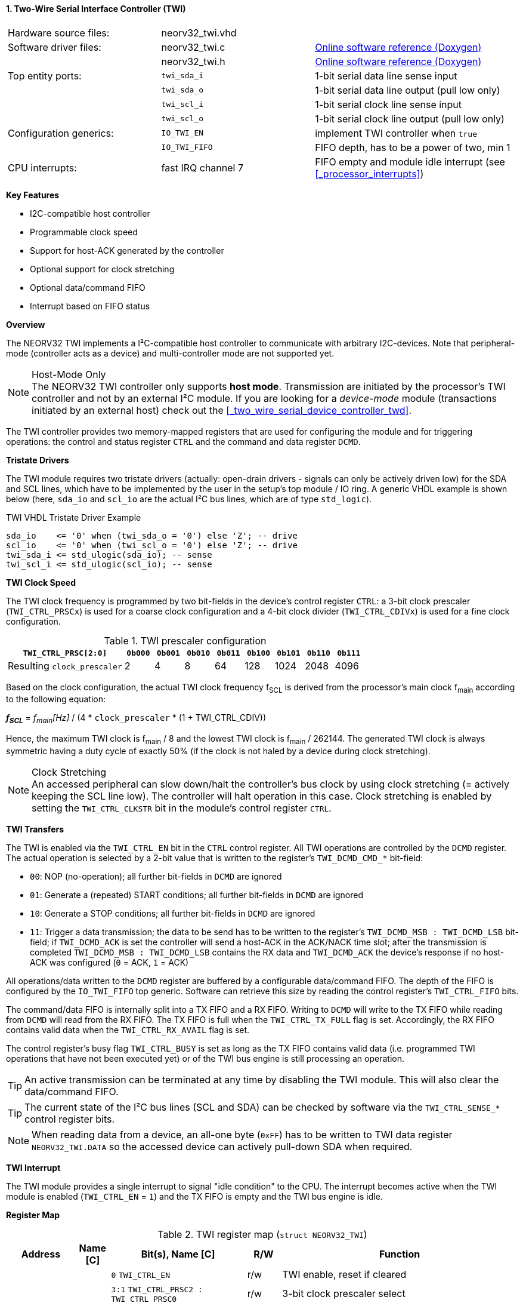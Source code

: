 <<<
:sectnums:
==== Two-Wire Serial Interface Controller (TWI)

[cols="<3,<3,<4"]
[grid="none"]
|=======================
| Hardware source files:  | neorv32_twi.vhd    |
| Software driver files:  | neorv32_twi.c      | link:https://stnolting.github.io/neorv32/sw/neorv32__twi_8c.html[Online software reference (Doxygen)]
|                         | neorv32_twi.h      | link:https://stnolting.github.io/neorv32/sw/neorv32__twi_8h.html[Online software reference (Doxygen)]
| Top entity ports:       | `twi_sda_i`        | 1-bit serial data line sense input
|                         | `twi_sda_o`        | 1-bit serial data line output (pull low only)
|                         | `twi_scl_i`        | 1-bit serial clock line sense input
|                         | `twi_scl_o`        | 1-bit serial clock line output (pull low only)
| Configuration generics: | `IO_TWI_EN`        | implement TWI controller when `true`
|                         | `IO_TWI_FIFO`      | FIFO depth, has to be a power of two, min 1
| CPU interrupts:         | fast IRQ channel 7 | FIFO empty and module idle interrupt (see <<_processor_interrupts>>)
|=======================

**Key Features**

* I2C-compatible host controller
* Programmable clock speed
* Support for host-ACK generated by the controller
* Optional support for clock stretching
* Optional data/command FIFO
* Interrupt based on FIFO status


**Overview**

The NEORV32 TWI implements a I²C-compatible host controller to communicate with arbitrary I2C-devices.
Note that peripheral-mode (controller acts as a device) and multi-controller mode are not supported yet.

.Host-Mode Only
[NOTE]
The NEORV32 TWI controller only supports **host mode**. Transmission are initiated by the processor's TWI controller
and not by an external I²C module. If you are looking for a _device-mode_ module (transactions
initiated by an external host) check out the <<_two_wire_serial_device_controller_twd>>.

The TWI controller provides two memory-mapped registers that are used for configuring the module and
for triggering operations: the control and status register `CTRL` and the command and data register `DCMD`.


**Tristate Drivers**

The TWI module requires two tristate drivers (actually: open-drain drivers - signals can only be actively driven low) for
the SDA and SCL lines, which have to be implemented by the user in the setup's top module / IO ring. A generic VHDL example
is shown below (here, `sda_io` and `scl_io` are the actual I²C bus lines, which are of type `std_logic`).

.TWI VHDL Tristate Driver Example
[source,VHDL]
----
sda_io    <= '0' when (twi_sda_o = '0') else 'Z'; -- drive
scl_io    <= '0' when (twi_scl_o = '0') else 'Z'; -- drive
twi_sda_i <= std_ulogic(sda_io); -- sense
twi_scl_i <= std_ulogic(scl_io); -- sense
----


**TWI Clock Speed**

The TWI clock frequency is programmed by two bit-fields in the device's control register `CTRL`: a 3-bit clock prescaler
(`TWI_CTRL_PRSCx`) is used for a coarse clock configuration and a 4-bit clock divider (`TWI_CTRL_CDIVx`) is used for a fine
clock configuration.

.TWI prescaler configuration
[cols="<4,^1,^1,^1,^1,^1,^1,^1,^1"]
[options="header",grid="rows"]
|=======================
| **`TWI_CTRL_PRSC[2:0]`**    | `0b000` | `0b001` | `0b010` | `0b011` | `0b100` | `0b101` | `0b110` | `0b111`
| Resulting `clock_prescaler` |       2 |       4 |       8 |      64 |     128 |    1024 |    2048 |    4096
|=======================

Based on the clock configuration, the actual TWI clock frequency f~SCL~ is derived
from the processor's main clock f~main~ according to the following equation:

_**f~SCL~**_ = _f~main~[Hz]_ / (4 * `clock_prescaler` * (1 + TWI_CTRL_CDIV))

Hence, the maximum TWI clock is f~main~ / 8 and the lowest TWI clock is f~main~ / 262144. The generated TWI clock is
always symmetric having a duty cycle of exactly 50% (if the clock is not haled by a device during clock stretching).

.Clock Stretching
[NOTE]
An accessed peripheral can slow down/halt the controller's bus clock by using clock stretching (= actively keeping the
SCL line low). The controller will halt operation in this case. Clock stretching is enabled by setting the
`TWI_CTRL_CLKSTR` bit in the module's control register `CTRL`.


**TWI Transfers**

The TWI is enabled via the `TWI_CTRL_EN` bit in the `CTRL` control register. All TWI operations are controlled by
the `DCMD` register. The actual operation is selected by a 2-bit value that is written to the register's `TWI_DCMD_CMD_*`
bit-field:

* `00`: NOP (no-operation); all further bit-fields in `DCMD` are ignored
* `01`: Generate a (repeated) START conditions; all further bit-fields in `DCMD` are ignored
* `10`: Generate a STOP conditions; all further bit-fields in `DCMD` are ignored
* `11`: Trigger a data transmission; the data to be send has to be written to the register's `TWI_DCMD_MSB : TWI_DCMD_LSB`
bit-field; if `TWI_DCMD_ACK` is set the controller will send a host-ACK in the ACK/NACK time slot; after the transmission
is completed `TWI_DCMD_MSB : TWI_DCMD_LSB` contains the RX data and `TWI_DCMD_ACK` the device's response if no host-ACK was
configured (`0` = ACK, `1` = ACK)

All operations/data written to the `DCMD` register are buffered by a configurable data/command FIFO. The depth of the FIFO is
configured by the `IO_TWI_FIFO` top generic. Software can retrieve this size by reading the control register's `TWI_CTRL_FIFO` bits.

The command/data FIFO is internally split into a TX FIFO and a RX FIFO. Writing to `DCMD` will write to the TX FIFO while reading from
`DCMD` will read from the RX FIFO. The TX FIFO is full when the `TWI_CTRL_TX_FULL` flag is set. Accordingly, the RX FIFO contains valid
data when the `TWI_CTRL_RX_AVAIL` flag is set.

The control register's busy flag `TWI_CTRL_BUSY` is set as long as the TX FIFO contains valid data (i.e. programmed TWI operations
that have not been executed yet) or of the TWI bus engine is still processing an operation.

[TIP]
An active transmission can be terminated at any time by disabling the TWI module. This will also clear the data/command FIFO.

[TIP]
The current state of the I²C bus lines (SCL and SDA) can be checked by software via the `TWI_CTRL_SENSE_*` control register bits.

[NOTE]
When reading data from a device, an all-one byte (`0xFF`) has to be written to TWI data register `NEORV32_TWI.DATA`
so the accessed device can actively pull-down SDA when required.


**TWI Interrupt**

The TWI module provides a single interrupt to signal "idle condition" to the CPU. The interrupt becomes active when the
TWI module is enabled (`TWI_CTRL_EN` = `1`) and the TX FIFO is empty and the TWI bus engine is idle.


**Register Map**

.TWI register map (`struct NEORV32_TWI`)
[cols="<2,<1,<4,^1,<7"]
[options="header",grid="all"]
|=======================
| Address | Name [C] | Bit(s), Name [C] | R/W | Function
.12+<| `0xfff90000` .12+<| `CTRL` <|`0`     `TWI_CTRL_EN`                           ^| r/w <| TWI enable, reset if cleared
                                  <|`3:1`   `TWI_CTRL_PRSC2 : TWI_CTRL_PRSC0`       ^| r/w <| 3-bit clock prescaler select
                                  <|`7:4`   `TWI_CTRL_CDIV3 : TWI_CTRL_CDIV0`       ^| r/w <| 4-bit clock divider
                                  <|`8`     `TWI_CTRL_CLKSTR`                       ^| r/w <| Enable (allow) clock stretching
                                  <|`14:9`   -                                      ^| r/- <| _reserved_, read as zero
                                  <|`18:15` `TWI_CTRL_FIFO_MSB : TWI_CTRL_FIFO_LSB` ^| r/- <| FIFO depth; log2(`IO_TWI_FIFO`)
                                  <|`26:12`  -                                      ^| r/- <| _reserved_, read as zero
                                  <|`27`    `TWI_CTRL_SENSE_SCL`                    ^| r/- <| current state of the SCL bus line
                                  <|`28`    `TWI_CTRL_SENSE_SDA`                    ^| r/- <| current state of the SDA bus line
                                  <|`29`    `TWI_CTRL_TX_FULL`                      ^| r/- <| set if the TWI bus is claimed by any controller
                                  <|`30`    `TWI_CTRL_RX_AVAIL`                     ^| r/- <| RX FIFO data available
                                  <|`31`    `TWI_CTRL_BUSY`                         ^| r/- <| TWI bus engine busy or TX FIFO not empty
.3+<| `0xfff90004` .3+<| `DCMD`   <|`7:0`   `TWI_DCMD_MSB : TWI_DCMD_LSB`           ^| r/w <| RX/TX data byte
                                  <|`8`     `TWI_DCMD_ACK`                          ^| r/w <| write: ACK bit sent by controller; read: `1` = device NACK, `0` = device ACK
                                  <|`10:9`  `TWI_DCMD_CMD_HI : TWI_DCMD_CMD_LO`     ^| r/w <| TWI operation (`00` = NOP, `01` = START conditions, `10` = STOP condition, `11` = data transmission)
|=======================
